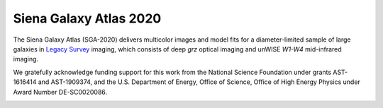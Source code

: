 Siena Galaxy Atlas 2020
=======================

The Siena Galaxy Atlas (SGA-2020) delivers multicolor images and model fits for
a diameter-limited sample of large galaxies in `Legacy Survey`_ imaging, which
consists of deep *grz* optical imaging and unWISE *W1-W4* mid-infrared imaging.

We gratefully acknowledge funding support for this work from the National
Science Foundation under grants AST-1616414 and AST-1909374, and the
U.S. Department of Energy, Office of Science, Office of High Energy Physics
under Award Number DE-SC0020086.

.. image:: https://img.shields.io/badge/PDF-latest-orange.svg?style=flat
    :target: https://github.com/moustakas/LSLGA/blob/master-pdf/paper/ms.pdf

.. _`Legacy Survey`: http://legacysurvey.org

